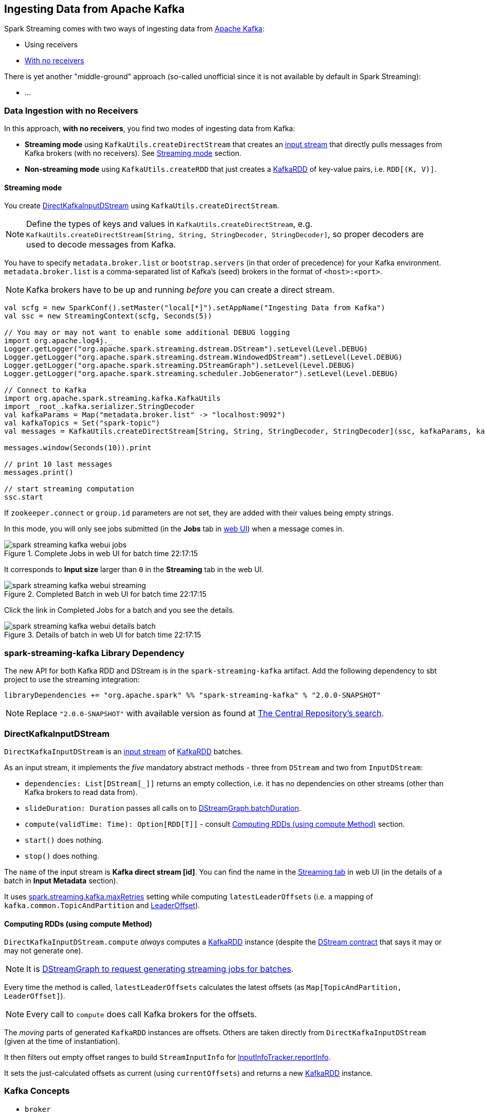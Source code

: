 == Ingesting Data from Apache Kafka

Spark Streaming comes with two ways of ingesting data from http://kafka.apache.org/[Apache Kafka]:

* Using receivers
* <<no-receivers, With no receivers>>

There is yet another "middle-ground" approach (so-called unofficial since it is not available by default in Spark Streaming):

* ...

=== [[no-receivers]] Data Ingestion with no Receivers

In this approach, *with no receivers*, you find two modes of ingesting data from Kafka:

* *Streaming mode* using `KafkaUtils.createDirectStream` that creates an link:spark-streaming-inputdstreams.adoc[input stream] that directly pulls messages from Kafka brokers (with no receivers). See <<streaming-mode, Streaming mode>> section.
* *Non-streaming mode* using `KafkaUtils.createRDD` that just creates a link:spark-streaming-kafka-kafkardd.adoc[KafkaRDD] of key-value pairs, i.e. `RDD[(K, V)]`.

==== [[streaming-mode]] Streaming mode

You create <<DirectKafkaInputDStream, DirectKafkaInputDStream>> using `KafkaUtils.createDirectStream`.

NOTE: Define the types of keys and values in `KafkaUtils.createDirectStream`, e.g. `KafkaUtils.createDirectStream[String, String, StringDecoder, StringDecoder]`, so proper decoders are used to decode messages from Kafka.

You have to specify `metadata.broker.list` or `bootstrap.servers` (in that order of precedence) for your Kafka environment. `metadata.broker.list` is a comma-separated list of Kafka's (seed) brokers in the format of `<host>:<port>`.

NOTE: Kafka brokers have to be up and running _before_ you can create a direct stream.

[source, scala]
----
val scfg = new SparkConf().setMaster("local[*]").setAppName("Ingesting Data from Kafka")
val ssc = new StreamingContext(scfg, Seconds(5))

// You may or may not want to enable some additional DEBUG logging
import org.apache.log4j._
Logger.getLogger("org.apache.spark.streaming.dstream.DStream").setLevel(Level.DEBUG)
Logger.getLogger("org.apache.spark.streaming.dstream.WindowedDStream").setLevel(Level.DEBUG)
Logger.getLogger("org.apache.spark.streaming.DStreamGraph").setLevel(Level.DEBUG)
Logger.getLogger("org.apache.spark.streaming.scheduler.JobGenerator").setLevel(Level.DEBUG)

// Connect to Kafka
import org.apache.spark.streaming.kafka.KafkaUtils
import _root_.kafka.serializer.StringDecoder
val kafkaParams = Map("metadata.broker.list" -> "localhost:9092")
val kafkaTopics = Set("spark-topic")
val messages = KafkaUtils.createDirectStream[String, String, StringDecoder, StringDecoder](ssc, kafkaParams, kafkaTopics)

messages.window(Seconds(10)).print

// print 10 last messages
messages.print()

// start streaming computation
ssc.start
----

If `zookeeper.connect` or `group.id` parameters are not set, they are added with their values being empty strings.

In this mode, you will only see jobs submitted (in the *Jobs* tab in link:spark-webui.adoc[web UI]) when a message comes in.

.Complete Jobs in web UI for batch time 22:17:15
image::images/spark-streaming-kafka-webui-jobs.png[align="center"]

It corresponds to *Input size* larger than `0` in the *Streaming* tab in the web UI.

.Completed Batch in web UI for batch time 22:17:15
image::images/spark-streaming-kafka-webui-streaming.png[align="center"]

Click the link in Completed Jobs for a batch and you see the details.

.Details of batch in web UI for batch time 22:17:15
image::images/spark-streaming-kafka-webui-details-batch.png[align="center"]

=== spark-streaming-kafka Library Dependency

The new API for both Kafka RDD and DStream is in the `spark-streaming-kafka` artifact. Add the following dependency to sbt project to use the streaming integration:

```
libraryDependencies += "org.apache.spark" %% "spark-streaming-kafka" % "2.0.0-SNAPSHOT"
```

NOTE: Replace `"2.0.0-SNAPSHOT"` with available version as found at http://search.maven.org/#search%7Cgav%7C1%7Cg%3A%22org.apache.spark%22%20AND%20a%3A%22spark-streaming-kafka_2.11%22[The Central Repository's search].

=== [[DirectKafkaInputDStream]] DirectKafkaInputDStream

`DirectKafkaInputDStream` is an link:spark-streaming-inputdstreams.adoc[input stream] of link:spark-streaming-kafka-kafkardd.adoc[KafkaRDD] batches.

As an input stream, it implements the _five_ mandatory abstract methods - three from `DStream` and two from `InputDStream`:

* `dependencies: List[DStream[_]]` returns an empty collection, i.e. it has no dependencies on other streams (other than Kafka brokers to read data from).
* `slideDuration: Duration` passes all calls on to link:spark-streaming-dstreamgraph.adoc[DStreamGraph.batchDuration].
* `compute(validTime: Time): Option[RDD[T]]` - consult <<compute, Computing RDDs (using compute Method)>> section.
* `start()` does nothing.
* `stop()` does nothing.

The `name` of the input stream is *Kafka direct stream [id]*. You can find the name in the link:spark-streaming-webui.adoc[Streaming tab] in web UI (in the details of a batch in *Input Metadata* section).

It uses link:spark-streaming-settings.adoc[spark.streaming.kafka.maxRetries] setting while computing `latestLeaderOffsets` (i.e. a mapping of `kafka.common.TopicAndPartition` and <<LeaderOffset, LeaderOffset>>).

==== [[compute]] Computing RDDs (using compute Method)

`DirectKafkaInputDStream.compute` _always_ computes a link:spark-streaming-kafka-kafkardd.adoc[KafkaRDD] instance (despite the link:spark-streaming-dstreams.adoc#contract[DStream contract] that says it may or may not generate one).

NOTE: It is link:spark-streaming-dstreamgraph.adoc#generateJobs[DStreamGraph to request generating streaming jobs for batches].

Every time the method is called, `latestLeaderOffsets` calculates the latest offsets (as `Map[TopicAndPartition, LeaderOffset]`).

NOTE: Every call to `compute` does call Kafka brokers for the offsets.

The _moving_ parts of generated `KafkaRDD` instances are offsets. Others are taken directly from `DirectKafkaInputDStream` (given at the time of instantiation).

It then filters out empty offset ranges to build `StreamInputInfo` for link:spark-streaming-jobscheduler.adoc#InputInfoTracker[InputInfoTracker.reportInfo].

It sets the just-calculated offsets as current (using `currentOffsets`) and returns a new link:spark-streaming-kafka-kafkardd.adoc[KafkaRDD] instance.

=== Kafka Concepts

* `broker`
* `leader`
* `topic`
* `partition`
* `offset`
* `exactly-once semantics`
* `Kafka high-level consumer`

=== [[LeaderOffset]] LeaderOffset

`LeaderOffset` is an internal class to represent an offset on the topic partition on the broker that works on a host and a port.

=== Recommended Reading

* http://blog.cloudera.com/blog/2015/03/exactly-once-spark-streaming-from-apache-kafka/[Exactly-once Spark Streaming from Apache Kafka]
